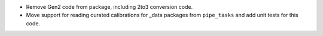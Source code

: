 * Remove Gen2 code from package, including 2to3 conversion code.
* Move support for reading curated calibrations for _data packages from ``pipe_tasks`` and add unit tests for this code.
